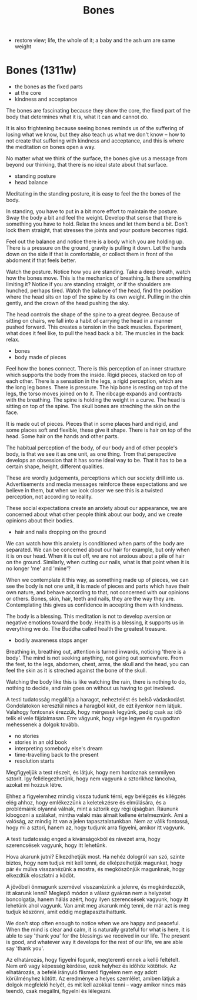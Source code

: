 #+TITLE: Bones

 - restore view; life, the whole of it; a baby and the ash urn are same weight

* Bones (1311w)

:TOPICS:
- the bones as the fixed parts
- at the core
- kindness and acceptance
:END:

#+begin_text
The bones are fascinating because they show the core, the fixed part of the body
that determines what it is, what it can and cannot do.

It is also frightening because seeing bones reminds us of the suffering of
losing what we know, but they also teach us what we don't know -- how to not
create that suffering with kindness and acceptance, and this is where the
meditation on bones open a way.

No matter what we think of the surface, the bones give us a message from beyond
our thinking, that there is no ideal state about that surface.
#+end_text

:TOPICS:
- standing posture
- head balance
:END:

#+begin_text
Meditating in the standing posture, it is easy to feel the the bones of the
body.

In standing, you have to put in a bit more effort to maintain the posture. Sway
the body a bit and feel the weight. Develop that sense that there is something
you have to hold. Relax the knees and let them bend a bit. Don’t lock them
straight, that stresses the joints and your posture becomes rigid.

Feel out the balance and notice there is a body which you are holding up. There
is a pressure on the ground, gravity is pulling it down. Let the hands down on
the side if that is comfortable, or collect them in front of the abdoment if
that feels better.

Watch the posture. Notice how you are standing. Take a deep breath, watch how
the bones move. This is the mechanics of breathing. Is there something limiting
it? Notice if you are standing straight, or if the shoulders are hunched,
perhaps tired. Watch the balance of the head, find the position where the head
sits on top of the spine by its own weight. Pulling in the chin gently, and the
crown of the head pushing the sky.

The head controls the shape of the spine to a great degree. Because of sitting
on chairs, we fall into a habit of carrying the head in a manner pushed forward.
This creates a tension in the back muscles. Experiment, what does it feel like,
to pull the head back a bit. The muscles in the back relax.
#+end_text

:TOPICS:
- bones
- body made of pieces
:END:

#+begin_text
Feel how the bones connect. There is this perception of an inner structure which
supports the body from the inside. Rigid pieces, stacked on top of each other.
There is a sensation in the legs, a rigid perception, which are the long leg
bones. There is pressure. The hip bone is resting on top of the legs, the torso
moves joined on to it. The ribcage expands and contracts with the breathing. The
spine is holding the weight in a curve. The head is sitting on top of the spine.
The skull bones are streching the skin on the face.

It is made out of pieces. Pieces that in some places hard and rigid, and some
places soft and flexible, these give it shape. There is hair on top of the head.
Some hair on the hands and other parts.

The habitual perception of the body, of our body and of other people's body, is
that we see it as one unit, as one thing. Trom that perspective develops an
obsession that it has some ideal way to be. That it has to be a certain shape,
height, different qualities.

These are wordly judgements, perceptions which our society drill into us.
Advertisements and media messages reinforce these expectations and we believe in
them, but when we look closer we see this is a twisted perception, not according
to reality.

These social expectations create an anxiety about our appearance, we are
concerned about what other people think about our body, and we create opinions
about their bodies.
#+end_text

:TOPICS:
- hair and nails dropping on the ground
:END:

#+begin_text
We can watch how this anxiety is conditioned when parts of the body are
separated. We can be concerned about our hair for example, but only when it is
on our head. When it is cut off, we are not anxious about a pile of hair on the
ground. Similarly, when cutting our nails, what is that point when it is no
longer 'me' and 'mine'?

When we contemplate it this way, as something made up of pieces, we can see the
body is not one unit, it is made of pieces and parts which have their own
nature, and behave according to that, not concerned with our opinions or others.
Bones, skin, hair, teeth and nails, they are the way they are. Contemplating
this gives us confidence in accepting them with kindness.

The body is a blessing. This meditation is not to develop aversion or negative
emotions toward the body. Health is a blessing, it supports us in everything we
do. The Buddha called health the greatest treasure.
#+end_text

:TOPICS:
- bodily awareness stops anger
:END:

#+begin_text
Breathing in, breathing out, attention is turned inwards, noticing 'there is a
body'. The mind is not seeking anything, not going out somewhere. From the feet,
to the legs, abdomen, chest, arms, the skull and the head, you can feel the skin
as it is streched against the bone of the skull.
  
Watching the body like this is like watching the rain, there is nothing to do,
nothing to decide, and rain goes on without us having to get involved.

A testi tudatosság megállítja a haragot, neheztelést és belső vádaskodást.
Gondolatokon keresztül nincs a haragból kiút, de ezt ilyenkor nem látjuk.
Valahogy fontosnak érezzük, hogy mérgesek legyünk, pedig csak az idő telik el
vele fájdalmasan. Erre vágyunk, hogy vége legyen és nyugodtan mehessenek a
dolgok tovább.
#+end_text

:TOPICS:
- no stories
- stories in an old book
- interpreting somebody else's dream
- time-travelling back to the present
- resolution starts
:END:

#+begin_text
Megfigyeljük a test részeit, és látjuk, hogy nem hordoznak semmilyen sztorit.
Így fellélegezhetünk, hogy nem vagyunk a sztorikhoz láncolva, azokat mi hozzuk
létre.

Ehhez a figyelemhez mindig vissza tudunk térni, egy belégzés és kilégzés elég
ahhoz, hogy emlékezzünk a keletekzésre és elmúlására, és a problémáink olyanná
válnak, mint a sztorik egy régi újságban. Ráununk kibogozni a szálakat, mintha
valaki más álmait kellene értelmeznünk. Ami a valóság, az mindig itt van a jelen
tapasztalatunkban. Nem az válik fontossá, hogy mi a sztori, hanem az, hogy
tudjunk arra figyelni, amikor itt vagyunk.

A testi tudatosság enged a kívánságokból és rávezet arra, hogy szerencsések
vagyunk, hogy itt lehetünk.

Hova akarunk jutni? Elkezdhetjük most. Ha nehéz dologról van szó, szinte biztos,
hogy nem tudjuk mit kell tenni, de elképzelhetjük magunkat, hogy pár év múlva
visszanézünk a mostra, és megköszönjük magunknak, hogy elkezdtük eloszlatni a
ködöt.

A jövőbeli önmagunk szemével visszanézünk a jelenre, és megkérdezzük, itt
akarunk lenni? Meglepő módon a válasz gyakran nem a helyzetet boncolgatja, hanem
hálás azért, hogy ilyen szerencsések vagyunk, hogy itt lehetünk ahol vagyunk.
Van amit meg akarunk még tenni, de már azt is meg tudjuk köszönni, amit eddig
megtapasztalhattunk.

We don't stop often enough to notice when we are happy and peaceful. When the
mind is clear and calm, it is naturally grateful for what is here, it is able to
say 'thank you' for the blessings we received in our life. The present is good,
and whatever way it develops for the rest of our life, we are able say 'thank
you'.

Az elhatározás, hogy figyelni fogunk, megteremti ennek a kellő feltételt. Nem erő
vagy képesség kérdése, ezek helyhez és időhöz kötöttek. Az elhatározás, a befelé
irányuló flismerő figyelem nem egy adott körülményhez kötött. Az eredménye a
helyes szemlélet, amiben látjuk a dolgok megfelelő helyét, és mit kell azokkal
tenni -- vagy amikor nincs más teendő, csak megállni, figyelni és lélegezni.
#+end_text

